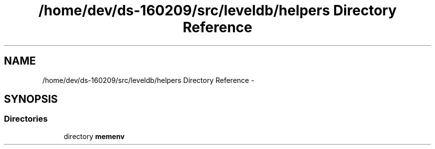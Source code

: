 .TH "/home/dev/ds-160209/src/leveldb/helpers Directory Reference" 3 "Wed Feb 10 2016" "Version 1.0.0.0" "darksilk" \" -*- nroff -*-
.ad l
.nh
.SH NAME
/home/dev/ds-160209/src/leveldb/helpers Directory Reference \- 
.SH SYNOPSIS
.br
.PP
.SS "Directories"

.in +1c
.ti -1c
.RI "directory \fBmemenv\fP"
.br
.in -1c

